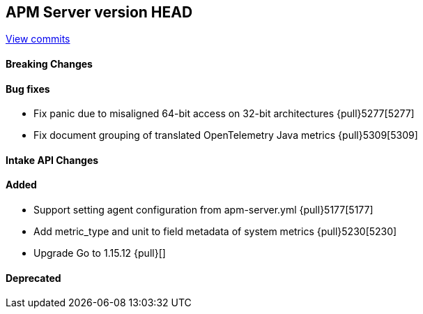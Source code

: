 [[release-notes-head]]
== APM Server version HEAD

https://github.com/elastic/apm-server/compare/7.13\...master[View commits]

[float]
==== Breaking Changes

[float]
==== Bug fixes
* Fix panic due to misaligned 64-bit access on 32-bit architectures {pull}5277[5277]
* Fix document grouping of translated OpenTelemetry Java metrics {pull}5309[5309]

[float]
==== Intake API Changes

[float]
==== Added
* Support setting agent configuration from apm-server.yml {pull}5177[5177]
* Add metric_type and unit to field metadata of system metrics {pull}5230[5230]
* Upgrade Go to 1.15.12 {pull}[]

[float]
==== Deprecated
